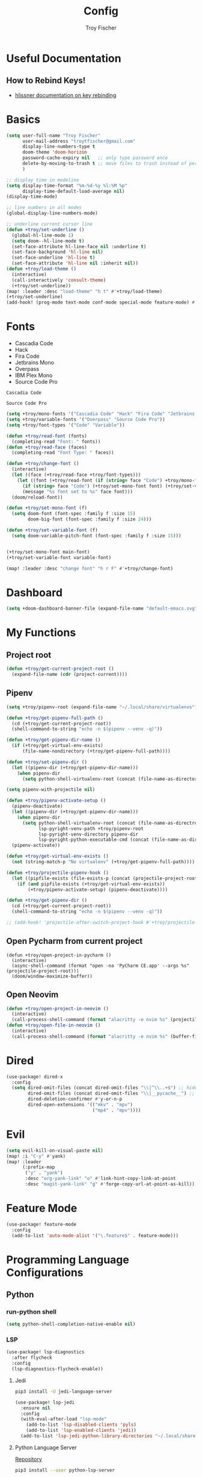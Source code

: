 #+title: Config
#+author: Troy Fischer
#+startup: fold

* Useful Documentation
** How to Rebind Keys!
+ [[https://discourse.doomemacs.org/t/how-to-re-bind-keys/56][hlissner documentation on key rebinding]]
* Basics
#+begin_src emacs-lisp
(setq user-full-name "Troy Fischer"
      user-mail-address "troytfischer@gmail.com"
      display-line-numbers-type t
      doom-theme 'doom-horizon
      password-cache-expiry nil   ;; only type password once
      delete-by-moving-to-trash t ;; move files to trash instead of perma deletion
      )

;; display time in modeline
(setq display-time-format "%m-%d-%y %l:%M %p"
      display-time-default-load-average nil)
(display-time-mode)

;; line numbers in all modes
(global-display-line-numbers-mode)

;; underline current cursor line
(defun +troy/set-underline ()
  (global-hl-line-mode 1)
  (setq doom--hl-line-mode t)
  (set-face-attribute hl-line-face nil :underline t)
  (set-face-background 'hl-line nil)
  (set-face-underline 'hl-line t)
  (set-face-attribute 'hl-line nil :inherit nil))
(defun +troy/load-theme ()
  (interactive)
  (call-interactively 'consult-theme)
  (+troy/set-underline))
(map! :leader :desc "load-theme" "h t" #'+troy/load-theme)
(+troy/set-underline)
(add-hook! (prog-mode text-mode conf-mode special-mode feature-mode) #'hl-line-mode)
#+end_src
* Fonts
+ Cascadia Code
+ Hack
+ Fira Code
+ Jetbrains Mono
+ Overpass
+ IBM Plex Mono
+ Source Code Pro

#+name: main-font
: Cascadia Code

#+name: variable-font
: Source Code Pro

#+begin_src emacs-lisp :var main-font=main-font variable-font=variable-font :results none
(setq +troy/mono-fonts '("Cascadia Code" "Hack" "Fira Code" "Jetbrains Mono" "IBM Plex Mono"))
(setq +troy/variable-fonts '("Overpass" "Source Code Pro"))
(setq +troy/font-types '("Code" "Variable"))

(defun +troy/read-font (fonts)
  (completing-read "Font: " fonts))
(defun +troy/read-face (faces)
  (completing-read "Font Type: " faces))

(defun +troy/change-font ()
  (interactive)
  (let ((face (+troy/read-face +troy/font-types)))
    (let ((font (+troy/read-font (if (string= face "Code") +troy/mono-fonts +troy/variable-fonts))))
      (if (string= face "Code") (+troy/set-mono-font font) (+troy/set-variable-font font))
      (message "%s font set to %s" face font)))
  (doom/reload-font))

(defun +troy/set-mono-font (f)
  (setq doom-font (font-spec :family f :size 15)
        doom-big-font (font-spec :family f :size 24)))

(defun +troy/set-variable-font (f)
  (setq doom-variable-pitch-font (font-spec :family f :size 15)))


(+troy/set-mono-font main-font)
(+troy/set-variable-font variable-font)

(map! :leader :desc "change font" "h r F" #'+troy/change-font)
#+end_src

* Dashboard
#+begin_src emacs-lisp
(setq +doom-dashboard-banner-file (expand-file-name "default-emacs.svg" doom-private-dir))  ;; use custom image as banner
#+end_src
* My Functions
** Project root
#+begin_src emacs-lisp
(defun +troy/get-current-project-root ()
  (expand-file-name (cdr (project-current))))
#+end_src
** Pipenv
#+begin_src emacs-lisp
(setq +troy/pipenv-root (expand-file-name "~/.local/share/virtualenvs"))

(defun +troy/get-pipenv-full-path ()
  (cd (+troy/get-current-project-root))
  (shell-command-to-string "echo -n $(pipenv --venv -q)"))

(defun +troy/get-pipenv-dir-name ()
  (if (+troy/get-virtual-env-exists)
      (file-name-nondirectory (+troy/get-pipenv-full-path))))

(defun +troy/set-pipenv-dir ()
  (let ((pipenv-dir (+troy/get-pipenv-dir-name)))
    (when pipenv-dir
      (setq python-shell-virtualenv-root (concat (file-name-as-directory +troy/pipenv-root) pipenv-dir)))))

(setq pipenv-with-projectile nil)

(defun +troy/pipenv-activate-setup ()
  (pipenv-deactivate)
  (let ((pipenv-dir (+troy/get-pipenv-dir-name)))
    (when pipenv-dir
      (setq python-shell-virtualenv-root (concat (file-name-as-directroy +troy/pipenv-root) pipenv-dir)
            lsp-pyright-venv-path +troy/pipenv-root
            lsp-pyright-venv-directory pipenv-dir
            lsp-pyright-python-executable-cmd (concat (file-name-as-directory +troy/pipenv-root) pipenv-dir "/bin/python"))))
  (pipenv-activate))

(defun +troy/get-virtual-env-exists ()
  (not (string-match-p "No virtualenv" (+troy/get-pipenv-full-path))))

(defun +troy/projectile-pipenv-hook ()
  (let ((pipfile-exists (file-exists-p (concat (projectile-project-root) "Pipfile"))))
    (if (and pipfile-exists (+troy/get-virtual-env-exists))
        (+troy/pipenv-activate-setup) (pipenv-deactivate))))

(defun +troy/get-pipenv-dir ()
  (cd (+troy/get-current-project-root))
  (shell-command-to-string "echo -n $(pipenv --venv -q)"))

;; (add-hook! 'projectile-after-switch-project-hook #'+troy/projectile-pipenv-hook)
#+end_src
** Open Pycharm from current project
#+begin_src elisp
(defun +troy/open-project-in-pycharm ()
  (interactive)
  (async-shell-command (format "open -na 'PyCharm CE.app' --args %s" (projectile-project-root)))
  (doom/window-maximize-buffer))
#+end_src
** Open Neovim
#+begin_src emacs-lisp
(defun +troy/open-project-in-neovim ()
  (interactive)
  (call-process-shell-command (format "alacritty -e nvim %s" (projectile-project-root)) nil 0))
(defun +troy/open-file-in-neovim ()
  (interactive)
  (call-process-shell-command (format "alacritty -e nvim %s" (buffer-file-name)) nil 0))
#+end_src
* Dired
#+begin_src emacs-lisp
(use-package! dired-x
  :config
  (setq dired-omit-files (concat dired-omit-files "\\|^\\..+$") ;; hides dotfiles
        dired-omit-files (concat dired-omit-files "\\|__pycache__") ;; hides __pycache__
        dired-deletion-confirmer #'y-or-n-p
        dired-open-extensions '(("mkv" . "mpv")
                                ("mp4" . "mpv"))))
#+end_src
* Evil
#+begin_src emacs-lisp
(setq evil-kill-on-visual-paste nil)
(map! :i "C-y" #'yank)
(map! :leader
      (:prefix-map
       ("y" . "yank")
       :desc "org-yank-link" "o" #'link-hint-copy-link-at-point
       :desc "magit-yank-link" "g" #'forge-copy-url-at-point-as-kill))
#+end_src
* Feature Mode
#+begin_src emacs-lisp
(use-package! feature-mode
  :config
  (add-to-list 'auto-mode-alist '("\.feature$" . feature-mode)))
#+end_src
* Programming Language Configurations
** Python
*** run-python shell
#+begin_src emacs-lisp
(setq python-shell-completion-native-enable nil)
#+end_src
*** LSP
#+begin_src emacs-lisp
(use-package! lsp-diagnostics
  :after flycheck
  :config
  (lsp-diagnostics-flycheck-enable))
#+end_src
**** Jedi
#+begin_src sh :tangle no
pip3 install -U jedi-language-server
#+end_src

#+begin_src emacs-lisp :tangle no
(use-package! lsp-jedi
  :ensure nil
  :config
  (with-eval-after-load "lsp-mode"
    (add-to-list 'lsp-disabled-clients 'pyls)
    (add-to-list 'lsp-enabled-clients 'jedi))
  (add-to-list 'lsp-jedi-python-library-directories "~/.local/share/virtualenvs"))
#+end_src
**** Python Language Server
[[https://github.com/python-lsp/python-lsp-server][Repository]]
#+begin_src sh :tangle no
pip3 install --user python-lsp-server
#+end_src

#+begin_src emacs-lisp :tangle no
(use-package! lsp-pylsp
  :ensure t
  :config
  (setq lsp-pylsp-plugins-flake8-enabled t
        lsp-pylsp-plugins-flake8-max-line-length 100
        lsp-pylsp-plugins-autopep8-enabled nil
        lsp-pylsp-plugins-pylint-enabled-nil
        lsp-pylsp-plugins-pycodestyle-enabled nil
        lsp-pylsp-plugins-pydocstyle-enabled nil))
#+end_src
**** Pyright
:PROPERTIES:
:ID:       b1a15861-4228-4df5-9552-8f4975a59314
:END:
#+begin_src emacs-lisp
(use-package! lsp-pyright
  :hook
  ((python-mode . (lambda ()
                    (lsp-deferred)))
   (flycheck-mode . (lambda ()
                      (flycheck-add-next-checker 'lsp 'python-flake8)
                      (flycheck-add-next-checker 'python-flake8 'python-pylint))))
  :config
  (setq lsp-pyright-venv-directory "~/.local/share/virtualenvs"
        lsp-pyright-typechecking-mode "off"))
#+end_src
***** LSP PYRIGHT MULTIROOT ISSUE
When pyright has ~lsp-pyright-multi-root~ set to ~t~ it runs a single server for
every python project it initializes in. On MacOS this has given me trouble with
~too many open files~ issues. To prevent that I've set the variable to nil in [[file:~/.config/emacs/modules/lang/python/config.el::setq lsp-pyright-multi-root
nil][.config/emacs/modules/lang/python/config.el]].

After setting the variable delete the lsp-session file in
[[file:~/.config/emacs/.local/cache/]] (or delete the entire directory which will have
other repercussions like needing to re-add projects to projectile)
***** Necessary programs
****** Pyright
Doom emacs will prompt to install this server automatically but if that doesn't work...
#+begin_src sh :tangle no
pip3 install -U pyright
#+end_src
****** Flycheck Checkers
Need to install ~pylint~ and ~flake8~ for flycheck.
#+begin_src sh :tangle no
brew install flake8 pylint
#+end_src
*** Debugging
=debugpy= is recommended
#+begin_src sh :tangle no
pip3 install -U debugpy ptvsd pytest behave
#+end_src

#+begin_src emacs-lisp
(after! dap-mode
  (setq dap-python-executable "python3")
  (setq dap-python-debugger 'debugpy)
  (require 'dap-python))
(defun refresh-breakpoints ()
  (interactive)
  (set-window-buffer nil (current-buffer)))
#+end_src
**** Key Mapping
#+begin_src emacs-lisp
(map! :leader
      (:prefix-map ("d" . "debug")
       :desc "dap-breakpoint-toggle" "t" #'dap-breakpoint-toggle
       :desc "dap-debug" "d" #'dap-debug
       :desc "dap-debug-recent" "r" #'dap-debug-recent
       :desc "dap-debug-last" "l" #'dap-debug-last
       :desc "dap-debug-edit-template" "e" #'dap-debug-edit-template
       :desc "dap-next" "n" #'dap-next
       :desc "refresh breakpoints" "R" #'refresh-breakpoints
       :desc "disconnect" "q" #'dap-disconnect
       (:prefix-map ("u" . "ui")
        :desc "dap-ui-breakpoints-list" "l" #'dap-ui-breakpoints-list
        :desc "dap-ui-breakpoints-delete" "d" #'dap-ui-breakpoints-delete)))
#+end_src
**** Issue with dap-python
[[file:~/.config/emacs/.local/straight/repos/dap-mode/dap-python.el::let* ((python-executable (dap-python--pyenv-executable-find dap-python-executable)][Link to file on system]]
I have been changing this line: https://github.com/emacs-lsp/dap-mode/blob/c72ac1b1a5811cfda3c6740bcf24c67222b6c840/dap-python.el#L174 to
#+begin_src emacs-lisp :tangle no
(let* ((python-executable (executable-find dap-python-executable))
#+end_src
Because in general I'm using ~pipenv~ rather than ~pyvenv~
**** Custom Dap Template
***** Behave
#+begin_src emacs-lisp :tangle no
(defun +troy/add-behave-template ()
  (dap-register-debug-template
   "Python :: Run behave (buffer)"
   (list :type "python"
         :args "tests/features"
         :cwd (+troy/get-current-project-root)
         :program nil
         :module "behave"
         :request "launch"
         :name "Python :: Run behave (buffer)")))
(add-hook! 'python-mode-hook #'+troy/add-behave-template)
#+end_src
*** Formatting
**** Necessary programs
#+begin_src sh :tangle no
brew install black
#+end_src
**** Optimize Imports
#+begin_src emacs-lisp :tangle no
(use-package! py-isort
  :after python
  :hook ((before-save . py-isort-before-save)))
#+end_src
***** Pip
#+begin_src sh :tangle no
pip3 install -U pyflakes isort
#+end_src
***** Homebrew
#+begin_src sh :tangle no
brew install isort
#+end_src
*** Add Pip executables to path
#+begin_src emacs-lisp
(let ((pip-path (concat (shell-command-to-string "echo -n $(python3 -m site --user-base)") "/bin")))
  (add-to-list 'exec-path pip-path))
#+end_src
*** Set virtual env
#+begin_src emacs-lisp
(add-hook! 'python-mode-hook #'+troy/set-pipenv-dir)
#+end_src
** Java
#+begin_src emacs-lisp :tangle no
(use-package! lsp-java
  :config
  (setq lsp-java-code-generation-hash-code-equals-use-java7objects t))
#+end_src
* Breadcrumbs
#+begin_src emacs-lisp
(use-package! lsp-mode
  :config
  (setq lsp-headerline-breadcrumb-enable t)
  (map! :leader :after lsp-mode "c R" #'lsp-workspace-restart))
#+end_src
* Org
** Config
#+begin_src emacs-lisp
(use-package! org
  :ensure nil
  :config
  (defvar +troy/main-org-agenda-file (expand-file-name (concat org-directory "/agenda.org")))
  (setq org-directory "~/org/"
        org-agenda-files (list +troy/main-org-agenda-file)
        org-default-notes-file (concat org-directory "notes.org")
        org-agenda-span 30
        org-hide-emphasis-markers t)
  (add-to-list 'org-refile-targets '(org-default-notes-file :maxlevel . 3))
  ;; disable org mode auto complete suggestions
  (add-hook! 'org-mode-hook #'(lambda () (company-mode -1))))
#+end_src
** Agenda
*** Keybinding to open agenda.org
#+begin_src emacs-lisp
(defun +troy/open-org-agenda ()
  (interactive)
  (find-file +troy/main-org-agenda-file))
(map! :leader
      :desc "Open agenda.org" "o a o" #'+troy/open-org-agenda)
#+end_src
** ob-http
[[https://github.com/zweifisch/ob-http][Repository]]
Package to do Postman like things in org mode.
#+begin_src emacs-lisp
(use-package! ob-http
  :ensure nil
  :config
  (add-to-list 'org-babel-load-languages '(http . t)))
#+end_src
** Latex
See [[https://emacs.stackexchange.com/questions/79285/why-is-org-highlight-latex-and-related-messing-with-org-hyperlink-description][link]] for =org-highlight-latex-and-related= details. Without that setting the org syntax highlighting gets messed up.
#+begin_src emacs-lisp
(after! org
  (use-package! ox-extra
    :config
    (ox-extras-activate '(latex-header-blocks ignore-headlines)))

  ;; Import ox-latex to get org-latex-classes and other funcitonality
  ;; for exporting to LaTeX from org
  (use-package! ox-latex
    :init
    ;; code here will run immediately
    :config
    ;; code here will run after the package is loaded
    (setq org-latex-with-hyperref nil) ;; stop org adding hypersetup{author..} to latex export
    ;; (setq org-latex-prefer-user-labels t)

    (setq org-highlight-latex-and-related '(script entities))
    ;; deleted unwanted file extensions after latexMK
    (setq org-latex-logfiles-extensions
          (quote ("xdv" "lof" "lot" "tex~" "aux" "idx" "log" "out" "toc" "nav" "snm" "vrb" "dvi" "fdb_latexmk" "blg" "brf" "fls" "entoc" "ps" "spl" "bbl" "xmpi" "run.xml" "bcf" "acn" "acr" "alg" "glg" "gls" "ist")))

    (unless (boundp 'org-latex-classes)
      (setq org-latex-classes nil)))
  )
#+end_src
* Password Store Keybindings
#+begin_src emacs-lisp
(defun +troy/password-store-dir ()
  (find-file "~/.password-store"))
(defun +troy/git-password-store ()
  (interactive)
  (+troy/password-store-dir)
  (magit))
(map! :leader
      (:prefix-map ("P" . "Passwords")
       :desc "password-store-copy" "c" #'password-store-copy
       :desc "password-store-edit" "e" #'password-store-edit
       :desc "password-store-otp-token-copy" "o" #'password-store-otp-token-copy
       :desc "password-store-git" "g" #'+troy/git-password-store))
#+end_src
* Projectile
#+begin_src emacs-lisp
(map! :leader :desc "ripgrep" "p G" #'projectile-ripgrep)
(map! :leader :desc "PyCharm" "p P" #'+troy/open-project-in-pycharm)
(map! :leader :desc "Neovim" "p N" #'+troy/open-project-in-neovim)
(map! :leader :desc "Neovim" "p n" #'+troy/open-file-in-neovim)
#+end_src
* Vertico
#+begin_src emacs-lisp
(map! :map vertico-map "C-l" #'+vertico/enter-or-preview) ;; allow C-l to select an item
#+end_src
* Vterm
#+begin_src emacs-lisp
(use-package! vterm
  :ensure nil
  :config
  (map! :map vterm-mode-map
        :i "C-y" #'vterm-yank
        :i "C-k" #'vterm-send-up
        :i "C-j" #'vterm-send-down))
#+end_src
* Blog
*NOTE* you need to copy the font awesome directory yourself. This saves a lot of time when exporting static assets.
#+begin_src emacs-lisp
(setq org-html-head-include-default-style nil)
(setq org-publish-project-alist
      '(
        ("blog-html"
         :recursive t
         :base-directory "~/blog/content"
         :publishing-directory "~/blog/public"
         :publishing-function org-html-publish-to-html
         :section-numbers nil

         )
        ("blog-static"
         :base-directory "~/blog/content/"
         :base-extension "css\\|js\\|png\\|jpg\\|jpeg\\|gif\\|pdf\\|mp3\\|ogg\\|swf\\|ico"
         :publishing-directory "~/blog/public/"
         :recursive t
         :publishing-function org-publish-attachment
         )
        ("blog" :components ("blog-html" "blog-static"))))
(defun +troy/publish-blog-remote ()
  (interactive)
  (async-shell-command "rsync -e ssh -uvrz ~/blog/public/ root@165.227.115.74:/var/www/html/ --delete --chmod=Du=rwx,Dgo=rx,Fu=rw,Fog=r"))
#+end_src
** Note on table of contents
#+begin_quote
Org normally inserts the table of contents directly before the first headline of the file. To move the table of contents to a different location, first turn off the default with org-export-with-toc variable or with ‘#+OPTIONS: toc:nil’. Then insert ‘#+TOC: headlines N’ at the desired location(s).
#+end_quote

[[https://orgmode.org/manual/Table-of-Contents.html][Org TOC manual]]
* Proxies
#+begin_src emacs-lisp :tangle no
;; (setq url-proxy-services '(("http" . "someproxy.proxy.hostname.com:port")
;;                            ("https" . "someproxy.proxy.hostname.com:port")))
#+end_src
* Auth Sources
#+begin_src emacs-lisp
(setq auth-sources '("~/.authinfo.gpg"))
#+end_src
* Forge
** Corporate Examples
#+begin_src emacs-lisp :tangle no
;; (with-eval-after-load 'forge (add-to-list 'forge-alist '("github.cloud.company.com" "github.cloud.company.com/api/v3" "github.cloud.company.com" forge-github-repository)))
;; (with-eval-after-load 'browse-at-remote (add-to-list 'browse-at-remote-remote-type-regexps `(:host ,(rx bol "github.cloud.company.com" eol) :type "github" :actual-host "github.cloud.company.com")))
#+end_src
* Code Review
Config: [[https://github.com/wandersoncferreira/code-review]]
#+begin_src emacs-lisp
(setq code-review-auth-login-marker 'forge)
(add-hook 'code-review-mode-hook #'emojify-mode)
(add-hook 'code-review-mode-hook
          (lambda ()
            ;; include *Code-Review* buffer into current workspace
            (persp-add-buffer (current-buffer))))

(setq code-review-lgtm-message "LGTM ✏")
#+end_src
** Corporate Examples
#+begin_src emacs-lisp :tangle no
;; (setq code-review-github-host "github.cloud.company.com/api/v3"
;;       code-review-github-base-url "github.cloud.company.com"
;;       code-review-github-graphql-host "github.cloud.company.com/api")
#+end_src
* Swiper
#+begin_src emacs-lisp
(map! "C-s" #'swiper-isearch)
(map! :map ivy-minibuffer-map
      "C-j" #'ivy-next-line
      "C-k" #'ivy-previous-line)
#+end_src

* Json
#+begin_src emacs-lisp
(add-hook 'json-mode-hook (lambda ()
                            (make-local-variable 'js-indent-level)
                            (setq js-indent-level 2)))
#+end_src
* Bogiefile
[[https://emacs.stackexchange.com/questions/12396/run-command-when-opening-a-file-of-a-specific-filetype][Associate Major Mode with certain files]]
#+begin_src emacs-lisp
(add-to-list 'auto-mode-alist '("Bogiefile" . yaml-mode))
#+end_src
* Jira
[[https://github.com/ahungry/org-jira][Org Jira Docs]]
#+begin_src emacs-lisp :tangle no
(use-package! org-jira
  :ensure nil
  :defer t ;; breaking epg when not deferred
  :config
  (setq org-jira-done-states '("Closed" "Resolved" "Done" "Accepted"))
  (setq org-jira-working-dir (concat org-directory "jira"))
  (setq jiralib-url "https://company.jira.com")
  (setq jiralib-token
        (cons "Authorization"
              (concat "Bearer " (auth-source-pick-first-password
                                 :host "company.jira.com"))))
  (setq org-jira-custom-jqls
        '(
          (:jql " project = Software AND Team = \"Software Devs\" AND Sprint in openSprints() AND resolution = unresolved ORDER BY Rank ASC "
           :filename "current_sprint")))
  (defun +troy/org-jira-update-issue-details-no-reporter (issue-id filename &rest rest)
    "Update the details of issue ISSUE-ID in FILENAME.  REST will contain optional input."
    (ensure-on-issue-id-with-filename issue-id filename
                                      ;; Set up a bunch of values from the org content
                                      (let* ((org-issue-components (org-jira-get-issue-val-from-org 'components))
                                             (org-issue-labels (org-jira-get-issue-val-from-org 'labels))
                                             (org-issue-description (org-trim (org-jira-get-issue-val-from-org 'description)))
                                             (org-issue-priority (org-jira-get-issue-val-from-org 'priority))
                                             (org-issue-type (org-jira-get-issue-val-from-org 'type))
                                             (org-issue-type-id (org-jira-get-issue-val-from-org 'type-id))
                                             (org-issue-assignee (cl-getf rest :assignee (org-jira-get-issue-val-from-org 'assignee)))
                                             (project (replace-regexp-in-string "-[0-9]+" "" issue-id))
                                             (project-components (jiralib-get-components project)))

                                        ;; Lets fire off a worklog update async with the main issue
                                        ;; update, why not?  This is better to fire first, because it
                                        ;; doesn't auto-refresh any areas, while the end of the main
                                        ;; update does a callback that reloads the worklog entries (so,
                                        ;; we hope that wont occur until after this successfully syncs
                                        ;; up).  Only do this sync if the user defcustom defines it as such.
                                        (when org-jira-worklog-sync-p
                                          (org-jira-update-worklogs-from-org-clocks))

                                        ;; Send the update to jira
                                        (let ((update-fields
                                               (list (cons
                                                      'components
                                                      (or (org-jira-build-components-list
                                                           project-components
                                                           org-issue-components) []))
                                                     (cons 'description org-issue-description)
                                                     )))


                                          ;; If we enable duedate sync and we have a deadline present
                                          (when (and org-jira-deadline-duedate-sync-p
                                                     (org-jira-get-issue-val-from-org 'deadline))
                                            (setq update-fields
                                                  (append update-fields
                                                          (list (cons 'duedate (org-jira-get-issue-val-from-org 'deadline))))))

                                          ;; TODO: We need some way to handle things like assignee setting
                                          ;; and refreshing the proper issue in the proper buffer/filename.
                                          (jiralib-update-issue
                                           issue-id
                                           update-fields
                                           ;; This callback occurs on success
                                           (org-jira-with-callback
                                            (message (format "Issue '%s' updated!" issue-id))
                                            (jiralib-get-issue
                                             issue-id
                                             (org-jira-with-callback
                                              (org-jira-log "Update get issue for refresh callback hit.")
                                              (-> cb-data list org-jira-get-issues))))
                                           ))
                                        )))


  (defun +troy/org-jira-update-issue-description ()
    (interactive)
    (let ((issue-id (org-jira-parse-issue-id))
          (filename (org-jira-parse-issue-filename)))
      (if issue-id
          (+troy/org-jira-update-issue-details-no-reporter issue-id filename)
        (error "Not on an issue"))
      )
    )

  )
#+end_src
* Smooth Scroll
Smooth scrolling provided in emacs 29!
#+begin_src emacs-lisp
(when (version<= "29" emacs-version)
  (setq pixel-scroll-precision-mode t))
#+end_src
* Temporary Fix for too many open files
[[https://www.blogbyben.com/2022/05/gotcha-emacs-on-mac-os-too-many-files.html][Link to where I found the code]]
I was having issues with [[*Pyright][Pyright]] that was causing this issue but since fixing that this hasn't been needed. It didn't actually solve the problem either but provided a temporary fix until I could restart Emacs.
#+begin_src emacs-lisp
(defun file-notify-rm-all-watches ()
  "Remove all existing file notification watches from Emacs."
  (interactive)
  (maphash
   (lambda (key _value)
     (file-notify-rm-watch key))
   file-notify-descriptors))
#+end_src
* Screenshot.el
+ [[https://github.com/tecosaur/screenshot][Github]] 
+ ~x-export-frames~ is not available on macos
#+begin_src emacs-lisp
(when (not (eq system-type 'darwin))
  (use-package! screenshot))
#+end_src
